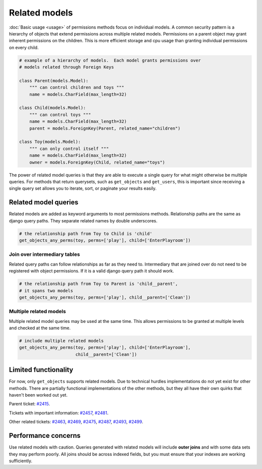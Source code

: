 Related models
==============

:doc:`Basic usage <usage>` of permissions methods focus on individual models.
A common security pattern is a hierarchy of objects that extend permissions
across multiple related models.  Permissions on a parent object may grant
inherent permissions on the children.  This is more efficient storage and cpu
usage than granting individual permissions on every child.

.. code-block:: python

    # example of a hierarchy of models.  Each model grants permissions over
    # models related through Foreign Keys

    class Parent(models.Model):
        """ can control children and toys """
        name = models.CharField(max_length=32)

    class Child(models.Model):
        """ can control toys """
        name = models.CharField(max_length=32)
        parent = models.ForeignKey(Parent, related_name="children")

    class Toy(models.Model):
        """ can only control itself """
        name = models.CharField(max_length=32)
        owner = models.ForeignKey(Child, related_name="toys")

The power of related model queries is that they are able to execute a single
query for what might otherwise be multiple queries.  For methods that return
querysets, such as ``get_objects`` and ``get_users``, this is important since
receiving a single query set allows you to iterate, sort, or paginate your
results easily.

.. versionadded:: 1.3


Related model queries
~~~~~~~~~~~~~~~~~~~~~

Related models are added as keyword arguments to most permissions methods.
Relationship paths are the same as django query paths.  They separate related
names by double underscores.

.. code-block:: python

    # the relationship path from Toy to Child is 'child'
    get_objects_any_perms(toy, perms=['play'], child=['EnterPlayroom'])

Join over intermediary tables
-----------------------------

Related query paths can follow relationships as far as they need to.
Intermediary that are joined over do not need to be registered with object
permissions.  If it is a valid django query path it should work.

.. code-block:: python

    # the relationship path from Toy to Parent is 'child__parent',
    # it spans two models
    get_objects_any_perms(toy, perms=['play'], child__parent=['Clean'])

Multiple related models
-----------------------

Multiple related model queries may be used at the same time.  This allows
permissions to be granted at multiple levels and checked at the same time.

.. code-block:: python

    # include multiple related models
    get_objects_any_perms(toy, perms=['play'], child=['EnterPlayroom'],
                          child__parent=['Clean'])


Limited functionality
~~~~~~~~~~~~~~~~~~~~~

For now, only ``get_objects`` supports related models.  Due to technical
hurdles implementations do not yet exist for other methods.  There are
partially functional implementations of the other methods, but they all have
their own quirks that haven't been worked out yet.

Parent ticket: `#2415 <https://code.osuosl.org/issues/2415>`_.

Tickets with important information: `#2457 <https://code.osuosl.org/issues/2457>`_, `#2481 <https://code.osuosl.org/issues/2481>`_.

Other related tickets: `#2463 <https://code.osuosl.org/issues/2463>`_, `#2469 <https://code.osuosl.org/issues/2469>`_, `#2475 <https://code.osuosl.org/issues/2475>`_, `#2487 <https://code.osuosl.org/issues/2487>`_, `#2493 <https://code.osuosl.org/issues/2493>`_, `#2499 <https://code.osuosl.org/issues/2499>`_.


Performance concerns
~~~~~~~~~~~~~~~~~~~~

Use related models with caution.  Queries generated with related models will
include **outer joins** and with some data sets they may perform poorly.  All
joins should be across indexed fields, but you must ensure that your indexes
are working sufficiently.
